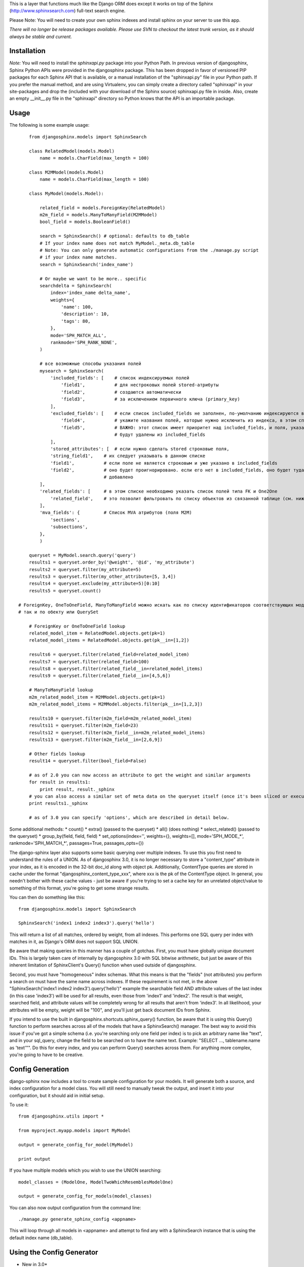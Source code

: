 This is a layer that functions much like the Django ORM does except it works on top of the Sphinx (http://www.sphinxsearch.com) full-text search engine.

Please Note: You will need to create your own sphinx indexes and install sphinx on your server to use this app.

*There will no longer be release packages available. Please use SVN to checkout the latest trunk version, as it should always be stable and current.*

Installation
------------

*Note:* You will need to install the `sphinxapi.py` package into your Python Path. In previous version of djangosphinx, Sphinx Python APIs were provided in the djangosphinx package. This has been dropped in favor of versioned PIP packages for each Sphinx API that is available, or a manual installation of the "sphinxapi.py" file in your Python path. If you prefer the manual method, and are using Virtualenv, you can simply create a directory called "sphinxapi" in your site-packages and drop the (included with your download of the Sphinx source) sphinxapi.py file in inside. Also, create an empty __init__.py file in the "sphinxapi" directory so Python knows that the API is an importable package.


Usage
-----

The following is some example usage::

	from djangosphinx.models import SphinxSearch

	class RelatedModel(models.Model)
	    name = models.CharField(max_length = 100)

	class M2MModel(models.Model)
	    name = models.CharField(max_length = 100)
	
	class MyModel(models.Model):

	    related_field = models.ForeignKey(RelatedModel)
	    m2m_field = models.ManyToManyField(M2MModel)
	    bool_field = models.BooleanField()

	    search = SphinxSearch() # optional: defaults to db_table
	    # If your index name does not match MyModel._meta.db_table
	    # Note: You can only generate automatic configurations from the ./manage.py script
	    # if your index name matches.
	    search = SphinxSearch('index_name')

	    # Or maybe we want to be more.. specific
	    searchdelta = SphinxSearch(
	        index='index_name delta_name',
	        weights={
	            'name': 100,
	            'description': 10,
	            'tags': 80,
	        },
	        mode='SPH_MATCH_ALL',
	        rankmode='SPH_RANK_NONE',
	    )

	    # все возможные способы указания полей
	    mysearch = SphinxSearch(
	        'included_fields': [    # список индексируемых полей
	            'field1',           # для нестроковых полей stored-атрибуты
	            'field2',           # создаются автоматически
	            'field3',           # за исключением первичного ключа (primary_key)
	        ],
	        'excluded_fields': [    # если список included_fields не заполнен, по-умолчанию индексируются все поля модели
	            'field4',           # укажите названия полей, которые нужно исключить из индекса, в этом списке
	            'field5',           # ВАЖНО: этот список имеет приоритет над included_fields, и поля, указанные в нём
	                                # будут удалены из included_fields
	        ],
	        'stored_attributes': [  # если нужно сделать stored строковые поля,
                'string_field1',    # их следует указывать в данном списке
                'field1',           # если поле не является строковым и уже указано в included_fields
                'field2',           # оно будет проигнорировано. если его нет в included_fields, оно будет туда
                                    # добавлено
            ],
            'related_fields': [     # в этом списке необходимо указать список полей типа FK и One2One
                'related_field',    # это позволит фильтровать по списку объектов из связанной таблице (см. ниже)
            ],
            'mva_fields': {         # Список MVA атрибутов (поля M2M)
                'sections',
                'subsections',
            },
	    )

	queryset = MyModel.search.query('query')
	results1 = queryset.order_by('@weight', '@id', 'my_attribute')
	results2 = queryset.filter(my_attribute=5)
	results3 = queryset.filter(my_other_attribute=[5, 3,4])
	results4 = queryset.exclude(my_attribute=5)[0:10]
	results5 = queryset.count()

    # ForeignKey, OneToOneField, ManyToManyField можно искать как по списку идентификаторов соответствующих моделей,
    # так и по обекту или QuerySet

	# ForeignKey or OneToOneField lookup
	related_model_item = RelatedModel.objects.get(pk=1)
	related_model_items = RelatedModel.objects.get(pk__in=[1,2])

	results6 = queryset.filter(related_field=related_model_item)
	results7 = queryset.filter(related_field=100)
	results8 = queryset.filter(related_field__in=related_model_items)
	results9 = queryset.filter(related_field__in=[4,5,6])

	# ManyToManyField lookup
	m2m_related_model_item = M2MModel.objects.get(pk=1)
	m2m_related_model_items = M2MModel.objects.filter(pk__in=[1,2,3])

	results10 = queryset.filter(m2m_field=m2m_related_model_item)
	results11 = queryset.filter(m2m_field=23)
	results12 = queryset.filter(m2m_field__in=m2m_related_model_items)
	results13 = queryset.filter(m2m_field__in=[2,6,9])

	# Other fields lookup
	result14 = queryset.filter(bool_field=False)

	# as of 2.0 you can now access an attribute to get the weight and similar arguments
	for result in results1:
	    print result, result._sphinx
	# you can also access a similar set of meta data on the queryset itself (once it's been sliced or executed in any way)
	print results1._sphinx

	# as of 3.0 you can specify 'options', which are described in detail below.


Some additional methods:
* count()
* extra() (passed to the queryset)
* all() (does nothing)
* select_related() (passed to the queryset)
* group_by(field, field, field)
* set_options(index='', weights={}, weights=[], mode='SPH_MODE_*', rankmode='SPH_MATCH_*', passages=True, passages_opts={})

The django-sphinx layer also supports some basic querying over multiple indexes. To use this you first need to understand the rules of a UNION. As of djangosphinx 3.0, it is no longer necessary to store a "content_type" attribute in your index, as it is encoded in the 32-bit doc_id along with object pk. Additionally, ContentType queries are stored in cache under the format "djangosphinx_content_type_xxx", where xxx is the pk of the ContentType object. In general, you needn't bother with these cache values - just be aware if you're trying to set a cache key for an unrelated object/value to something of this format, you're going to get some strange results.

You can then do something like this::

	from djangosphinx.models import SphinxSearch
	
	SphinxSearch('index1 index2 index3').query('hello')

This will return a list of all matches, ordered by weight, from all indexes. This performs one SQL query per index with matches in it, as Django's ORM does not support SQL UNION.

Be aware that making queries in this manner has a couple of gotchas. First, you must have globally unique document IDs. This is largely taken care of internally by djangosphinx 3.0 with SQL bitwise arithmetic, but just be aware of this inherent limitation of SphinxClient's Query() function when used outside of djangosphinx.

Second, you must have "homogeneous" index schemas. What this means is that the "fields" (not attributes) you perform a search on must have the same name across indexes. If these requirement is not met, in the above "SphinxSearch('index1 index2 index3').query('hello')" example the searchable field AND attribute values of the last index (in this case 'index3') will be used for all results, even those from 'index1' and 'index2'. The result is that weight, searched field, and attribute values will be completely wrong for all results that aren't from 'index3'. In all likelihood, your attributes will be empty, weight will be "100", and you'll just get back document IDs from Sphinx.

If you intend to use the built in djangosphinx.shortcuts.sphinx_query() function, be aware that it is using this Query() function to perform searches across all of the models that have a SphinxSearch() manager. The best way to avoid this issue if you've got a simple schema (i.e. you're searching only one field per index) is to pick an arbitrary name like "text", and in your sql_query, change the field to be searched on to have the name text. Example: "SELECT ..., tablename.name as 'text'"". Do this for every index, and you can perform Query() searches across them. For anything more complex, you're going to have to be creative.

Config Generation
-----------------

django-sphinx now includes a tool to create sample configuration for your models. It will generate both a source, and index configuration for a model class. You will still need to manually tweak the output, and insert it into your configuration, but it should aid in initial setup.

To use it::

	from djangosphinx.utils import *

	from myproject.myapp.models import MyModel

	output = generate_config_for_model(MyModel)

	print output

If you have multiple models which you wish to use the UNION searching::

	model_classes = (ModelOne, ModelTwoWhichResemblesModelOne)

	output = generate_config_for_models(model_classes)

You can also now output configuration from the command line::

	./manage.py generate_sphinx_config <appname>

This will loop through all models in <appname> and attempt to find any with a SphinxSearch instance that is using the default index name (db_table).

Using the Config Generator
--------------------------
* New in 3.0*
A new "options" key has been added to SphinxSearch. These new options allow you to specify various aspects of your generated configuration file.

Allowed keys are:
"excluded_fields" 
"included_fields"
"stored_string_attributes"
"related_fields"
"related_stored_attributes"

"excluded_fields", "included_fields", and "stored_string_attributes"
--------------------------------------------------------------------

The "excluded_fields" and "included_fields" keys are mutually exclusive, meaning the following SphinxSearch configuration will throw a command error when you try to execute "generate_sphinx_config --all":

search = SphinxSearch(
	options = {
		'excluded_fields': ['name', 'address'],
		'included_fields': ['phone', 'address']
	}
)

Either whitelist fields you want, or blacklist fields you don't - not both. By default, leaving these options out will result in the configuration generator making all model fields available for full-text indexing, if those fields are the right type (string).

The "stored_string_attributes" option (Sphinx v1.10beta or higher) allows you to specify string fields of your Django model to be stored inside the document for each result of that model type. This can result in a non-trivial increase in the size of your index, so be judicious about what size strings you're putting in as string attributes. If you put in models.TextField fields as string attributes, be prepared for many orders of magnitude higher index times and index size. You've been warned!


"related_fields" and "related_stored_attributes"
------------------------------------------------

These two options allow the configuration generator to look ONE-level deep through one-to-many (ForeignKey) relationships on the Django model for your index. ManyToMany relations are not supported - you'll have to write that configuration yourself. In practice, a field specified in "related_stored_attributes" option is dependent on the presence of that field name in the "related_fields" option. An example:

search = SphinxSearch(
	options = {
		'related_fields': ['car.make', 'car.model'],
		'related_stored_attributes': ['car.model']
	}
)

In this example, 'car' is the name of the ForeignKey field on the model for this index. Any fields you specify in 'related_fields' will be placed in the main Sphinx sql_query, and therefore eligible for full-text searching (if it's the right field type). Any fields in 'related_fields' that are also present in 'related_stored_attributes' will be stored in each Sphinx document.

**WARNING**
The same caveats that pertain to "stored_string_fields" apply here. Be careful about storing too much information in this manner. Attributes are meant mainly for filtering and sorting, not storage. Add too much baggage to your documents and you can make Sphinx crawl. You've been warned - again.

*New in 2.2*

django-sphinx now includes a simply python script to generate a config using your default template renderer. By default, we mean that if `coffin` is included in your INSTALLED_APPS, it uses it, otherwise it uses Django.

Two variables directly relate to the config generation:

	# The base path for sphinx files. Sub directories will include data, log, and run.
	SPHINX_ROOT = '/var/sphinx-search/'
	
	# Optional, defaults to 'conf/sphinx.html'. This should be configuration template.
	# See the included templates/sphinx.conf for an example.
	SPHINX_CONFIG_TEMPLATE = 'conf/sphinx.html'

Once done, your config can be passed via any sphinx command like so:

	# Index your stuff
	DJANGO_SETTINGS_MODULE=myproject.settings indexer --config /path/to/djangosphinx/config.py --all --rotate
	
	# Start the daemon
	DJANGO_SETTINGS_MODULE=myproject.settings searchd --config /path/to/djangosphinx/config.py
	
	# Query the daemon
	DJANGO_SETTINGS_MODULE=myproject.settings search --config /path/to/djangosphinx/config.py my query
	
	# Kill the daemon
	kill -9 $(cat /var/sphinx-search/run/searchd.pid)

For now, we recommend you setup some basic bash aliases or scripts to deal with this. This is just the first step in embedded config generation, so stay tuned!

* Note: Make sure your PYTHON_PATH is setup properly!

Using Sphinx in Admin
---------------------

Sphinx includes it's own ModelAdmin class to allow you to use it with Django's built-in admin app.

To use it, see the following example::

	from djangosphinx.admin import SphinxModelAdmin
	
	class MyAdmin(SphinxModelAdmin):
		index = 'my_index_name' # defaults to Model._meta.db_table
		weights = {'field': 100}

Limitations? You know it.

- Only shows your max sphinx results (defaults to 1000)
- Filters currently don't work.
- This is a huge hack, so it may or may not continue working when Django updates.

Frequent Questions
------------------

*How do I run multiple copies of Sphinx using django-sphinx?*

The easiest way is to just run a different SPHINX_PORT setting in your settings.py. If you are using the above config generation, just modify the PORT, and start up the daemon

Resources
---------

* http://groups.google.com/group/django-sphinx
* http://www.davidcramer.net/code/65/setting-up-django-with-sphinx.html
